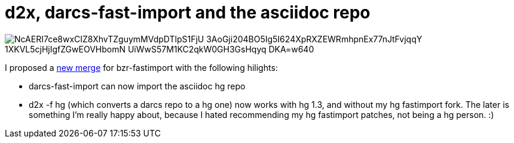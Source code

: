 = d2x, darcs-fast-import and the asciidoc repo

:slug: d2x-darcs-fast-import-and-the-asciidoc-repo
:category: hacking
:tags: en
:date: 2009-09-09T03:28:09Z

image::https://lh3.googleusercontent.com/NcAERI7ce8wxCIZ8XhvTZguymMVdpDTlpS1FjU-3AoGji204BO5Ig5I624XpRXZEWRmhpnEx77nJtFvjqqY_1XKVL5cjHjIgfZGwEOVHbomN_UiWwS57M1KC2qkW0GH3GsHqyq-DKA=w640[align="center"]

I proposed a https://code.launchpad.net/~vmiklos/bzr-fastimport/darcs/+merge/11406[new merge] for bzr-fastimport with the following hilights:

- darcs-fast-import can now import the asciidoc hg repo
- d2x -f hg (which converts a darcs repo to a hg one) now works with hg 1.3, and without my hg
  fastimport fork. The later is something I'm really happy about, because I hated recommending my hg
  fastimport patches, not being a hg person. :)
